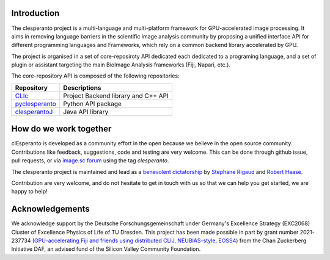 Introduction
============

The clesperanto project is a multi-language and multi-platform framework for GPU-accelerated image processing.
It aims in removing language barriers in the scientific image analysis community by proposing a unified interface API for different programming languages and Frameworks, which rely on a common backend library accelerated by GPU.

The project is organised in a set of core-reposiroty API dedicated each dedicated to a programing language, and a set of plugin or assistant targeting the main BioImage Analysis frameworks (Fiji, Napari, etc.).

The core-repository API is composed of the following repositories:

.. list-table::
   :header-rows: 1

   * - Repository
     - Descriptions
   * - `CLIc <https://github.com/clEsperanto/CLIc>`_
     - Project Backend library and C++ API
   * - `pyclesperanto <https://github.com/clEsperanto/pyclesperanto>`_
     - Python API package
   * - `clesperantoJ <https://github.com/clEsperanto/clesperantoj_prototype>`_
     - Java API library


.. todo::
    - elaborate on the project structure and library dependencies and interactions
    - add why use clesperanto
    - add a diagram of the project structure



How do we work together
=======================

clEsperanto is developed as a community effort in the open because we believe in the open source community.
Contributions like feedback, suggestions, code and testing are very welcome.
This can be done through github issue, pull requests, or via `image.sc forum <https://forum.image.sc/>`_ using the tag `clesperanto`.

The clesperanto project is maintained and lead as a `benevolent dictatorship <http://oss-watch.ac.uk/resources/benevolentdictatorgovernancemodel>`_ by `Stephane Rigaud <https://github.com/strigaud>`_ and `Robert Haase <https://github.com/haesleinhuepf>`_.

Contribution are very welcome, and do not hesitate to get in touch with us so that we can help you get started, we are happy to help!

Acknowledgements
================

We acknowledge support by the Deutsche Forschungsgemeinschaft under Germany's Excellence Strategy (EXC2068) Cluster of Excellence Physics of Life of TU Dresden.
This project has been made possible in part by grant number 2021-237734 (`GPU-accelerating Fiji and friends using distributed CLIJ, NEUBIAS-style, EOSS4 <https://chanzuckerberg.com/eoss/proposals/gpu-accelerating-fiji-and-friends-using-distributed-clij-neubias-style/>`_) from the Chan Zuckerberg Initiative DAF, an advised fund of the Silicon Valley Community Foundation.